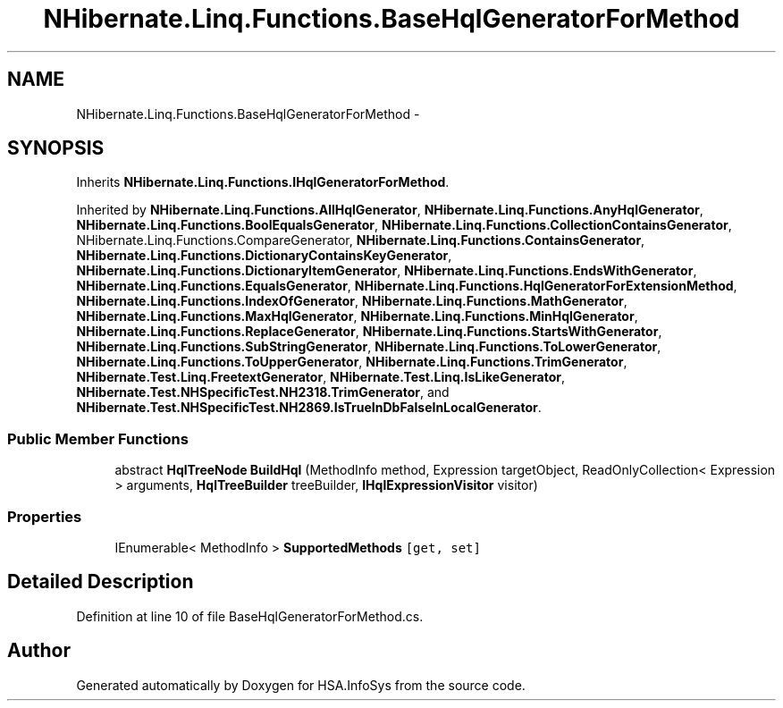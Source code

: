 .TH "NHibernate.Linq.Functions.BaseHqlGeneratorForMethod" 3 "Fri Jul 5 2013" "Version 1.0" "HSA.InfoSys" \" -*- nroff -*-
.ad l
.nh
.SH NAME
NHibernate.Linq.Functions.BaseHqlGeneratorForMethod \- 
.SH SYNOPSIS
.br
.PP
.PP
Inherits \fBNHibernate\&.Linq\&.Functions\&.IHqlGeneratorForMethod\fP\&.
.PP
Inherited by \fBNHibernate\&.Linq\&.Functions\&.AllHqlGenerator\fP, \fBNHibernate\&.Linq\&.Functions\&.AnyHqlGenerator\fP, \fBNHibernate\&.Linq\&.Functions\&.BoolEqualsGenerator\fP, \fBNHibernate\&.Linq\&.Functions\&.CollectionContainsGenerator\fP, NHibernate\&.Linq\&.Functions\&.CompareGenerator, \fBNHibernate\&.Linq\&.Functions\&.ContainsGenerator\fP, \fBNHibernate\&.Linq\&.Functions\&.DictionaryContainsKeyGenerator\fP, \fBNHibernate\&.Linq\&.Functions\&.DictionaryItemGenerator\fP, \fBNHibernate\&.Linq\&.Functions\&.EndsWithGenerator\fP, \fBNHibernate\&.Linq\&.Functions\&.EqualsGenerator\fP, \fBNHibernate\&.Linq\&.Functions\&.HqlGeneratorForExtensionMethod\fP, \fBNHibernate\&.Linq\&.Functions\&.IndexOfGenerator\fP, \fBNHibernate\&.Linq\&.Functions\&.MathGenerator\fP, \fBNHibernate\&.Linq\&.Functions\&.MaxHqlGenerator\fP, \fBNHibernate\&.Linq\&.Functions\&.MinHqlGenerator\fP, \fBNHibernate\&.Linq\&.Functions\&.ReplaceGenerator\fP, \fBNHibernate\&.Linq\&.Functions\&.StartsWithGenerator\fP, \fBNHibernate\&.Linq\&.Functions\&.SubStringGenerator\fP, \fBNHibernate\&.Linq\&.Functions\&.ToLowerGenerator\fP, \fBNHibernate\&.Linq\&.Functions\&.ToUpperGenerator\fP, \fBNHibernate\&.Linq\&.Functions\&.TrimGenerator\fP, \fBNHibernate\&.Test\&.Linq\&.FreetextGenerator\fP, \fBNHibernate\&.Test\&.Linq\&.IsLikeGenerator\fP, \fBNHibernate\&.Test\&.NHSpecificTest\&.NH2318\&.TrimGenerator\fP, and \fBNHibernate\&.Test\&.NHSpecificTest\&.NH2869\&.IsTrueInDbFalseInLocalGenerator\fP\&.
.SS "Public Member Functions"

.in +1c
.ti -1c
.RI "abstract \fBHqlTreeNode\fP \fBBuildHql\fP (MethodInfo method, Expression targetObject, ReadOnlyCollection< Expression > arguments, \fBHqlTreeBuilder\fP treeBuilder, \fBIHqlExpressionVisitor\fP visitor)"
.br
.in -1c
.SS "Properties"

.in +1c
.ti -1c
.RI "IEnumerable< MethodInfo > \fBSupportedMethods\fP\fC [get, set]\fP"
.br
.in -1c
.SH "Detailed Description"
.PP 
Definition at line 10 of file BaseHqlGeneratorForMethod\&.cs\&.

.SH "Author"
.PP 
Generated automatically by Doxygen for HSA\&.InfoSys from the source code\&.
